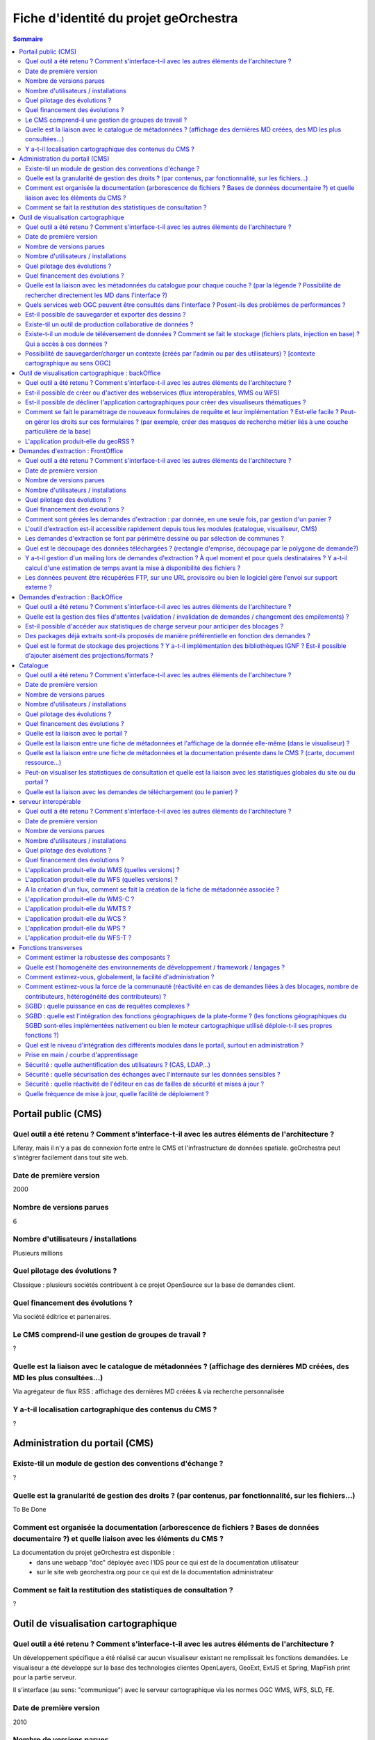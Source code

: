 .. _`georchestra.documentation.fiche identité du projet`:

======================================
Fiche d'identité du projet geOrchestra
======================================

.. contents:: Sommaire
  :local:

Portail public (CMS)
====================

Quel outil a été retenu ? Comment s'interface-t-il avec les autres éléments de l'architecture ?
--------------------------------------------------

Liferay, mais il n'y a pas de connexion forte entre le CMS et l'infrastructure de données spatiale.
geOrchestra peut s'intégrer facilement dans tout site web.


Date de première version
--------------------------------------------------
2000

Nombre de versions parues
--------------------------------------------------
6

Nombre d'utilisateurs / installations
--------------------------------------------------
Plusieurs millions

Quel pilotage des évolutions ?
--------------------------------------------------

Classique : plusieurs sociétés contribuent à ce projet OpenSource sur la base de demandes client.

Quel financement des évolutions ?
--------------------------------------------------

Via société éditrice et partenaires.

Le CMS comprend-il une gestion de groupes de travail ?
--------------------------------------------------

?


Quelle est la liaison avec le catalogue de métadonnées ? (affichage des dernières MD créées, des MD les plus consultées…)
--------------------------------------------------

Via agrégateur de flux RSS : affichage des dernières MD créées & via recherche personnalisée

Y a-t-il localisation cartographique des contenus du CMS ?
--------------------------------------------------

?


Administration du portail (CMS)
====================

Existe-til un module de gestion des conventions d'échange ?
--------------------------------------------------
?

Quelle est la granularité de gestion des droits ? (par contenus, par fonctionnalité, sur les fichiers...)
--------------------------------------------------
To Be Done

Comment est organisée la documentation (arborescence de fichiers ? Bases de données documentaire ?) et quelle liaison avec les éléments du CMS ?
--------------------------------------------------

La documentation du projet geOrchestra est disponible :
 - dans une webapp "doc" déployée avec l'IDS pour ce qui est de la documentation utilisateur
 - sur le site web georchestra.org pour ce qui est de la documentation administrateur

Comment se fait la restitution des statistiques de consultation ?
--------------------------------------------------
?


Outil de visualisation cartographique
====================

Quel outil a été retenu ? Comment s'interface-t-il avec les autres éléments de l'architecture ?
--------------------------------------------------
Un développement spécifique a été réalisé car aucun visualiseur existant ne remplissait les fonctions demandées.
Le visualiseur a été développé sur la base des technologies clientes OpenLayers, GeoExt, ExtJS et Spring, MapFish print pour la partie serveur.

Il s'interface (au sens: "communique") avec le serveur cartographique via les normes OGC WMS, WFS, SLD, FE.

Date de première version
--------------------------------------------------
2010

Nombre de versions parues
--------------------------------------------------
24 au 19 septembre 2011, cf http://csm-bretagne.fr/hudson/job/georchestra/

Nombre d'utilisateurs / installations
--------------------------------------------------
De l'ordre de la dizaine.

Quel pilotage des évolutions ?
--------------------------------------------------
Via le PSC, cf `http://www.georchestra.org/documentation/psc.html <http://www.georchestra.org/documentation/psc.html>`_

Quel financement des évolutions ?
--------------------------------------------------
Dans l'exprit le plus traditionnel du développement logiciel libre, c'est-à-dire, par le biais de projets financés mais également contributions externes bénévoles.

Quelle est la liaison avec les métadonnées du catalogue pour chaque couche ? (par la légende ? Possibilité de rechercher directement les MD dans l'interface ?)
--------------------------------------------------
Au niveau de la légende de chaque couche, le visualiseur affiche un lien vers la fiche de métadonnées correspondante. Celle-ci s'ouvre dans une nouvelle fenêtre.
L'utilisateur peut également rechercher dans le catalogue en utilisant les mots clés des métadonnées, tout en restant dans l'interface du visualiseur.

Quels services web OGC peuvent être consultés dans l'interface ? Posent-ils des problèmes de performances ?
--------------------------------------------------
Les services WMS, WMS-C & WFS peuvent être nativement consultés et requêtés dans le visualiseur.

Il y a cependant des limitations :
 - les WMS-C sont consultables uniquement via chargement de fichiers de contexte (OGC WMC)
 - les WFS sont soumis aux limites intrinsèques des navigateurs en terme de nombre d'objets et de vertex simultanément affichables (et cette limite varie fortement selon le naviateur choisi)
 
Pour passer outre ces limitations, il y a la possibilité de "proxifier" les couches WMS-C et WFS via le moteur cartographique de la plateforme (GeoServer), qui permettra de les afficher sous la forme de couches WMS, tout en conservant une très bonne ergonomie de consultation (notamment grâce au mode tuilé).


Est-il possible de sauvegarder et exporter des dessins ?
--------------------------------------------------

Non


Existe-til un outil de production collaborative de données ?
--------------------------------------------------

Oui, il s'agit d'un éditeur collaboratif basé sur le protocole OGC WFS-T.
Cf http://www.georchestra.org/documentation/utilisateur/edition.html pour une présentation plus complète.


Existe-t-il un module de téléversement de données ?  Comment se fait le stockage (fichiers plats, injection en base) ? Qui a accès à ces données ?
--------------------------------------------------

Non, pas dans le visualiseur.
Oui, au niveau du catalogue : tout type de données (PDF, CSV, JPG, PNG ...) peut être "attaché" à une fiche de métadonnées. Le stockage est alors effectué dans un espace dédié sur le disque. L'accès à ces données peut être limité pour chaque fiche de métadonnées, sur la base du système de gestion des droits (organismes/rôles).


Possibilité de sauvegarder/charger un contexte (créés par l'admin ou par des utilisateurs) ? [contexte cartographique au sens OGC]
--------------------------------------------------

Dans le visualiseur, toute composition cartographique est OGC WMC :
 - l'administrateur choisit le contexte par défaut du visualiseur sous la forme d'un fichier WMC,
 - l'administrateur peut créer un certain nombre de contextes et proposer autant de liens vers des visualiseurs avec des thèmes distincts,
 - tout utilisateur peut sauvegarder (sur son poste) sa composition cartographique au format WMC,
 - tout utilisateur peut restaurer un contexte cartographique qu'on lui aura communiqué au format WMC,
 - tout utilisateur peut créer un permalien vers sa composition cartographique en appelant le visualiseur avec le paramètre ?wmc= suivi d'une URL vers le fichier WMC.
 

Outil de visualisation cartographique : backOffice
====================

Quel outil a été retenu ? Comment s'interface-t-il avec les autres éléments de l'architecture ?
--------------------------------------------------

Nous utilisons le moteur cartographique GeoServer 2, dont l'interface d'administration présente une très bonne ergonomie.
Seuls les utilisateurs munis du rôle "ADMINISTRATOR" ont accès à cette interface.
L'interface est intégrée à la suite d'applications via un bandeau reprenant les fonctionnalités de l'IDS (catalogue/visualiseur/extracteur/administration)


Est-il possible de créer ou d'activer des webservices (flux interopérables, WMS ou WFS) 
--------------------------------------------------

Tout à fait, et sans avoir besoin de taper une seule ligne de commande : en ligne depuis l'interface de GeoServer.
Chaque couche est activable/désactivable à volonté.


Est-il possible de décliner l'application cartographiques pour créer des visualiseurs thématiques ? 
--------------------------------------------------

Oui, cf ci-dessus (contextes OGC WMC)


Comment se fait le paramétrage de nouveaux formulaires de requête et leur implémentation ? Est-elle facile ? Peut-on gérer les droits sur ces formulaires ? (par exemple, créer des masques de recherche métier liés à une couche particulière de la base)
--------------------------------------------------

Il n'y a pas de notion de formulaire de requête pré-existant : tout utilisateur est en mesure de créer sa propre requête métier sur toute couche WMS/WFS en utilisant des critères attributaires et géométriques.


L'application produit-elle du geoRSS ?
--------------------------------------------------

Oui, en utilisant la syntaxe suivante pour une couche nommée ns:test : 
http://ids.monserveur.org/geoserver/wms/reflect?layers=ns:test&format=rss


Demandes d'extraction : FrontOffice	
====================

Quel outil a été retenu ? Comment s'interface-t-il avec les autres éléments de l'architecture ?
--------------------------------------------------
Un développement spécifique a été réalisé car aucun système d'extraction existant ne remplissait les fonctions demandées.
L'extracteur a été développé sur la base des technologies clientes OpenLayers, GeoExt, ExtJS et Spring pour la partie serveur.

Il reçoit ses demandes de traitement par le contenu JSON qui lui est directement POSTé.
Il est en mesure de traiter les couches WMS/WFS servies par le moteur cartographique local ou par des serveurs OGC distants.

Date de première version
--------------------------------------------------
2010, idem module visualiseur.

Nombre de versions parues
--------------------------------------------------
Idem module visualiseur.

Nombre d'utilisateurs / installations
--------------------------------------------------
Probablement une petite dizaine.

Quel pilotage des évolutions ?
--------------------------------------------------
Idem module visualiseur.

Quel financement des évolutions ?
--------------------------------------------------
Idem module visualiseur.


Comment sont gérées les demandes d'extraction : par donnée, en une seule fois, par gestion d'un panier ?
--------------------------------------------------
Gestion d'un panier, traité comme un lot unique de plusieurs couches de données.


L'outil d'extraction est-il accessible rapidement depuis tous les modules (catalogue, visualiseur, CMS)
--------------------------------------------------
Il est accessible rapidement depuis le catalogue (lien via le menu "actions sur la sélection") et depuis le CMS (intégration directe).
Le lien depuis le visualiseur sera implémenté au cours de l'année 2012 (cf ticket http://csm-bretagne.fr/redmine/issues/2049)


Les demandes d'extraction se font par périmètre dessiné ou par sélection de communes ? 
--------------------------------------------------
Les deux modalités sont possibles.
Noter que, pour la sélection par communes, tout autre type d'objet polygonal est acceptable (ex: emprise de forêts), du moment que celui-ci est servi en WFS par GeoServer dans l'espace de nommage configuré.
Noter enfin que le périmètre d'extraction peut être agrémenté d'un buffer configurable.


Quel est le découpage des données téléchargées ? (rectangle d'emprise, découpage par le polygone de demande?)
--------------------------------------------------
Le découpage est effectué selon un rectangle qui peut être soit l'emprise native de la couche, soit une emprise définie manuellement, soit une emprise correpondant à un objet de la base de données, éventuellement augmenté d'un buffer.


Y a-t-il gestion d'un mailing lors de demandes d'extraction ? À quel moment et pour quels destinataires ? Y a-t-il calcul d'une estimation de temps avant la mise à disponibilité des fichiers ?
--------------------------------------------------

Oui, un email est envoyé lors de la prise en compte de la demande d'extraction et lors de la fin du traitement.
Le destinataire est le demandeur, et éventuellement un administrateur de données.
Il n'y a pas d'estimation de temps de traitement.

Les données peuvent être récupérées FTP, sur une URL provisoire ou bien le logiciel gère l'envoi sur support externe ?
--------------------------------------------------

Les données sont récupérées via une URL à usage limité dans le temps.

	
Demandes d'extraction : BackOffice	
====================

Quel outil a été retenu ? Comment s'interface-t-il avec les autres éléments de l'architecture ?
--------------------------------------------------
Développement spécifique.

Quelle est la gestion des files d'attentes (validation / invalidation de demandes / changement des empilements) ?
--------------------------------------------------

En cours de développement (sept 2011) : interface de gestion de la file d'attente, changement de priorité d'un job, arrêt d'un job.
Les jobs sont auto-modérés par l'application, sur la base de critères (essentiellement de volumétrie) fixés à l'avance par l'administrateur de l'IDS.


Est-il possible d'accéder aux statistiques de charge serveur pour anticiper des blocages ?
--------------------------------------------------
Il n'y a pas de blocage possible : les demandes trop volumineuses sont refusées et l'utilisateur en est averti par courriel.

Des packages déjà extraits sont-ils proposés de manière préférentielle en fonction des demandes ?
--------------------------------------------------
Pas au niveau de l'extracteur, mais cela est possible via le module catalogue.

Quel est le format de stockage des projections ? Y a-t-il implémentation des bibliothèques IGNF ? Est-il possible d'ajouter aisément des projections/formats ?
--------------------------------------------------
Les projections supportées sont gérées au niveau du code de l'application.

	
Catalogue	
====================
Quel outil a été retenu ? Comment s'interface-t-il avec les autres éléments de l'architecture ?
--------------------------------------------------


Date de première version
--------------------------------------------------


Nombre de versions parues
--------------------------------------------------


Nombre d'utilisateurs / installations
--------------------------------------------------


Quel pilotage des évolutions ?
--------------------------------------------------


Quel financement des évolutions ?
--------------------------------------------------


Quelle est la liaison avec le portail ?
--------------------------------------------------


Quelle est la liaison entre une fiche de métadonnées et l'affichage de la donnée elle-même (dans le visualiseur) ?
--------------------------------------------------


Quelle est la liaison entre une fiche de métadonnées et la documentation présente dans le CMS ? (carte, document ressource...)
--------------------------------------------------


Peut-on visualiser les statistiques de consultation et quelle est la liaison avec les statistiques globales du site ou du portail ?
--------------------------------------------------


Quelle est la liaison avec les demandes de téléchargement (ou le panier) ?
--------------------------------------------------


	
serveur interopérable	
====================
Quel outil a été retenu ? Comment s'interface-t-il avec les autres éléments de l'architecture ?
--------------------------------------------------


Date de première version
--------------------------------------------------


Nombre de versions parues
--------------------------------------------------


Nombre d'utilisateurs / installations
--------------------------------------------------


Quel pilotage des évolutions ?
--------------------------------------------------


Quel financement des évolutions ?
--------------------------------------------------


L'application produit-elle du WMS (quelles versions) ? 
--------------------------------------------------


L'application produit-elle du WFS (quelles versions) ? 
--------------------------------------------------


A la création d'un flux, comment se fait la création de la fiche de métadonnée associée ?
--------------------------------------------------


L'application produit-elle du WMS-C ?
--------------------------------------------------


L'application produit-elle du WMTS ?
--------------------------------------------------


L'application produit-elle du WCS ?
--------------------------------------------------


L'application produit-elle du WPS ?
--------------------------------------------------


L'application produit-elle du WFS-T ?
--------------------------------------------------


	
Fonctions transverses	
====================
Comment estimer la robustesse des composants ?
--------------------------------------------------


Quelle est l'homogénéité des environnements de développement / framework / langages ?
--------------------------------------------------


Comment estimez-vous, globalement, la facilité d'administration ?
--------------------------------------------------


Comment estimez-vous la force de la communauté (réactivité en cas de demandes liées à des blocages, nombre de contributeurs, hétérogénéité des contributeurs) ?
--------------------------------------------------


SGBD : quelle puissance en cas de requêtes complexes ?
--------------------------------------------------


SGBD : quelle est l'intégration des fonctions géographiques de la plate-forme ? (les fonctions géographiques du SGBD sont-elles implémentées nativement ou bien le moteur cartographique utilisé déploie-t-il ses propres fonctions ?)
--------------------------------------------------


Quel est le niveau d'intégration des différents modules dans le portail, surtout en administration ?
--------------------------------------------------


Prise en main / courbe d'apprentissage
--------------------------------------------------


Sécurité : quelle authentification des utilisateurs ? (CAS, LDAP...)
--------------------------------------------------


Sécurité : quelle sécurisation des échanges avec l'internaute sur les données sensibles ?
--------------------------------------------------


Sécurité  : quelle réactivité de l'éditeur en cas de failles de sécurité et mises à jour ?
--------------------------------------------------


Quelle fréquence de mise à jour, quelle facilité de déploiement ?
--------------------------------------------------




